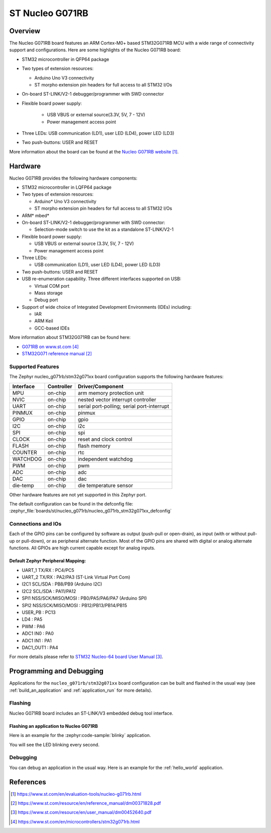 .. _nucleo_g071rb_board:

ST Nucleo G071RB
################

Overview
********
The Nucleo G071RB board features an ARM Cortex-M0+ based STM32G071RB MCU
with a wide range of connectivity support and configurations. Here are
some highlights of the Nucleo G071RB board:

- STM32 microcontroller in QFP64 package
- Two types of extension resources:

  - Arduino Uno V3 connectivity
  - ST morpho extension pin headers for full access to all STM32 I/Os

- On-board ST-LINK/V2-1 debugger/programmer with SWD connector
- Flexible board power supply:

   - USB VBUS or external source(3.3V, 5V, 7 - 12V)
   - Power management access point

- Three LEDs: USB communication (LD1), user LED (LD4), power LED (LD3)
- Two push-buttons: USER and RESET

.. image:: img/nucleo_g071rb.jpg
   :align: center
   :alt: Nucleo G071RB

More information about the board can be found at the `Nucleo G071RB website`_.

Hardware
********
Nucleo G071RB provides the following hardware components:

- STM32 microcontroller in LQFP64 package
- Two types of extension resources:

  - Arduino* Uno V3 connectivity
  - ST morpho extension pin headers for full access to all STM32 I/Os

- ARM* mbed*
- On-board ST-LINK/V2-1 debugger/programmer with SWD connector:

  - Selection-mode switch to use the kit as a standalone ST-LINK/V2-1

- Flexible board power supply:

  - USB VBUS or external source (3.3V, 5V, 7 - 12V)
  - Power management access point

- Three LEDs:

  - USB communication (LD1), user LED (LD4), power LED (LD3)

- Two push-buttons: USER and RESET
- USB re-enumeration capability. Three different interfaces supported on USB:

  - Virtual COM port
  - Mass storage
  - Debug port

- Support of wide choice of Integrated Development Environments (IDEs) including:

  - IAR
  - ARM Keil
  - GCC-based IDEs

More information about STM32G071RB can be found here:

- `G071RB on www.st.com`_
- `STM32G071 reference manual`_


Supported Features
==================

The Zephyr nucleo_g071rb/stm32g071xx board configuration supports the following hardware features:

+-----------+------------+-------------------------------------+
| Interface | Controller | Driver/Component                    |
+===========+============+=====================================+
| MPU       | on-chip    | arm memory protection unit          |
+-----------+------------+-------------------------------------+
| NVIC      | on-chip    | nested vector interrupt controller  |
+-----------+------------+-------------------------------------+
| UART      | on-chip    | serial port-polling;                |
|           |            | serial port-interrupt               |
+-----------+------------+-------------------------------------+
| PINMUX    | on-chip    | pinmux                              |
+-----------+------------+-------------------------------------+
| GPIO      | on-chip    | gpio                                |
+-----------+------------+-------------------------------------+
| I2C       | on-chip    | i2c                                 |
+-----------+------------+-------------------------------------+
| SPI       | on-chip    | spi                                 |
+-----------+------------+-------------------------------------+
| CLOCK     | on-chip    | reset and clock control             |
+-----------+------------+-------------------------------------+
| FLASH     | on-chip    | flash memory                        |
+-----------+------------+-------------------------------------+
| COUNTER   | on-chip    | rtc                                 |
+-----------+------------+-------------------------------------+
| WATCHDOG  | on-chip    | independent watchdog                |
+-----------+------------+-------------------------------------+
| PWM       | on-chip    | pwm                                 |
+-----------+------------+-------------------------------------+
| ADC       | on-chip    | adc                                 |
+-----------+------------+-------------------------------------+
| DAC       | on-chip    | dac                                 |
+-----------+------------+-------------------------------------+
| die-temp  | on-chip    | die temperature sensor              |
+-----------+------------+-------------------------------------+

Other hardware features are not yet supported in this Zephyr port.

The default configuration can be found in the defconfig file:
:zephyr_file:`boards/st/nucleo_g071rb/nucleo_g071rb_stm32g071xx_defconfig`

Connections and IOs
===================

Each of the GPIO pins can be configured by software as output (push-pull or open-drain), as
input (with or without pull-up or pull-down), or as peripheral alternate function. Most of the
GPIO pins are shared with digital or analog alternate functions. All GPIOs are high current
capable except for analog inputs.

Default Zephyr Peripheral Mapping:
----------------------------------

- UART_1 TX/RX : PC4/PC5
- UART_2 TX/RX : PA2/PA3 (ST-Link Virtual Port Com)
- I2C1 SCL/SDA : PB8/PB9 (Arduino I2C)
- I2C2 SCL/SDA : PA11/PA12
- SPI1 NSS/SCK/MISO/MOSI : PB0/PA5/PA6/PA7 (Arduino SPI)
- SPI2 NSS/SCK/MISO/MOSI : PB12/PB13/PB14/PB15
- USER_PB   : PC13
- LD4       : PA5
- PWM       : PA6
- ADC1 IN0  : PA0
- ADC1 IN1  : PA1
- DAC1_OUT1 : PA4

For more details please refer to `STM32 Nucleo-64 board User Manual`_.

Programming and Debugging
*************************

Applications for the ``nucleo_g071rb/stm32g071xx`` board configuration can be built and
flashed in the usual way (see :ref:`build_an_application` and
:ref:`application_run` for more details).

Flashing
========

Nucleo G071RB board includes an ST-LINK/V3 embedded debug tool interface.

Flashing an application to Nucleo G071RB
----------------------------------------

Here is an example for the :zephyr:code-sample:`blinky` application.

.. zephyr-app-commands::
   :zephyr-app: samples/basic/blinky
   :board: nucleo_g071rb/stm32g071xx
   :goals: build flash

You will see the LED blinking every second.

Debugging
=========

You can debug an application in the usual way.  Here is an example for the
:ref:`hello_world` application.

.. zephyr-app-commands::
   :zephyr-app: samples/hello_world
   :board: nucleo_g071rb/stm32g071xx
   :maybe-skip-config:
   :goals: debug

References
**********

.. target-notes::

.. _Nucleo G071RB website:
   https://www.st.com/en/evaluation-tools/nucleo-g071rb.html

.. _STM32G071 reference manual:
   https://www.st.com/resource/en/reference_manual/dm00371828.pdf

.. _STM32 Nucleo-64 board User Manual:
   https://www.st.com/resource/en/user_manual/dm00452640.pdf

.. _G071RB on www.st.com:
   https://www.st.com/en/microcontrollers/stm32g071rb.html

